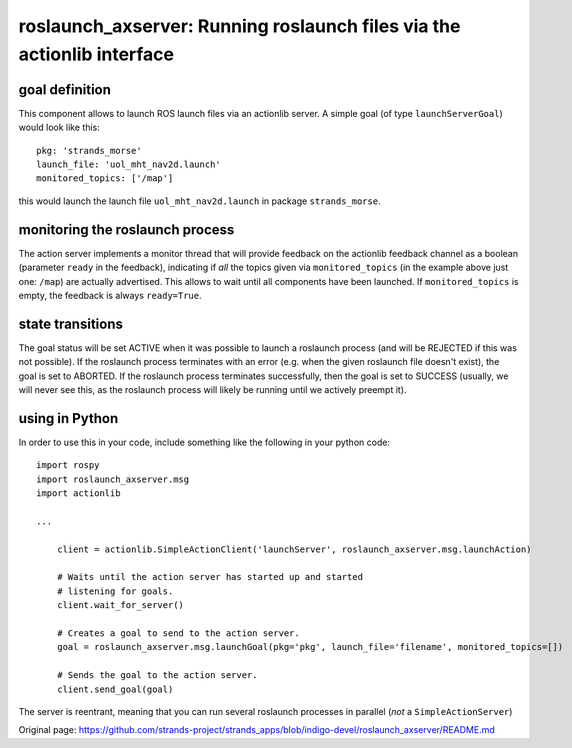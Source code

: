 roslaunch\_axserver: Running roslaunch files via the actionlib interface
========================================================================

goal definition
---------------

This component allows to launch ROS launch files via an actionlib
server. A simple goal (of type ``launchServerGoal``) would look like
this:

::

    pkg: 'strands_morse'
    launch_file: 'uol_mht_nav2d.launch'
    monitored_topics: ['/map']

this would launch the launch file ``uol_mht_nav2d.launch`` in package
``strands_morse``.

monitoring the roslaunch process
--------------------------------

The action server implements a monitor thread that will provide feedback
on the actionlib feedback channel as a boolean (parameter ``ready`` in
the feedback), indicating if *all* the topics given via
``monitored_topics`` (in the example above just one: ``/map``) are
actually advertised. This allows to wait until all components have been
launched. If ``monitored_topics`` is empty, the feedback is always
``ready=True``.

state transitions
-----------------

The goal status will be set ACTIVE when it was possible to launch a
roslaunch process (and will be REJECTED if this was not possible). If
the roslaunch process terminates with an error (e.g. when the given
roslaunch file doesn't exist), the goal is set to ABORTED. If the
roslaunch process terminates successfully, then the goal is set to
SUCCESS (usually, we will never see this, as the roslaunch process will
likely be running until we actively preempt it).

using in Python
---------------

In order to use this in your code, include something like the following
in your python code:

::

    import rospy
    import roslaunch_axserver.msg
    import actionlib

    ...

        client = actionlib.SimpleActionClient('launchServer', roslaunch_axserver.msg.launchAction)

        # Waits until the action server has started up and started
        # listening for goals.
        client.wait_for_server()

        # Creates a goal to send to the action server.
        goal = roslaunch_axserver.msg.launchGoal(pkg='pkg', launch_file='filename', monitored_topics=[])

        # Sends the goal to the action server.
        client.send_goal(goal)

The server is reentrant, meaning that you can run several roslaunch
processes in parallel (*not* a ``SimpleActionServer``)


Original page: https://github.com/strands-project/strands_apps/blob/indigo-devel/roslaunch_axserver/README.md